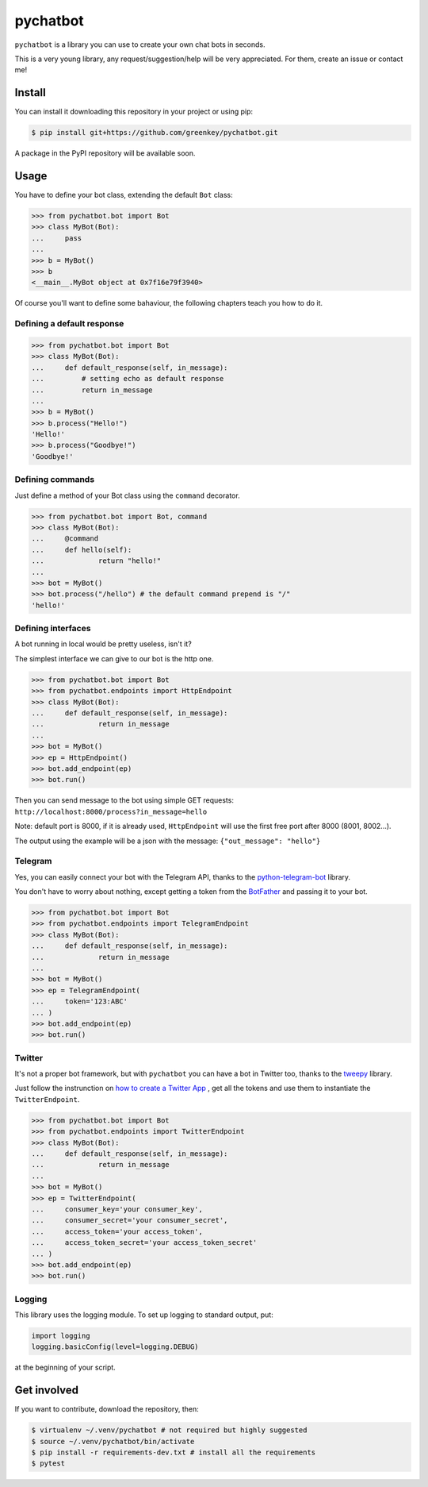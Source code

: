 pychatbot
=========

|Build Status|

``pychatbot`` is a library you can use to create your own chat bots in
seconds.

This is a very young library, any request/suggestion/help will be very
appreciated. For them, create an issue or contact me!

Install
-------

You can install it downloading this repository in your project or using
pip:

.. code:: shell

    $ pip install git+https://github.com/greenkey/pychatbot.git

A package in the PyPI repository will be available soon.

Usage
-----

You have to define your bot class, extending the default ``Bot`` class:

.. code:: python

    >>> from pychatbot.bot import Bot
    >>> class MyBot(Bot):
    ...     pass
    ... 
    >>> b = MyBot()
    >>> b
    <__main__.MyBot object at 0x7f16e79f3940>

Of course you'll want to define some bahaviour, the following chapters
teach you how to do it.

Defining a default response
~~~~~~~~~~~~~~~~~~~~~~~~~~~

.. code:: python

    >>> from pychatbot.bot import Bot
    >>> class MyBot(Bot):
    ...     def default_response(self, in_message):
    ...         # setting echo as default response
    ...         return in_message
    ... 
    >>> b = MyBot()
    >>> b.process("Hello!")
    'Hello!'
    >>> b.process("Goodbye!")
    'Goodbye!'

Defining commands
~~~~~~~~~~~~~~~~~

Just define a method of your Bot class using the ``command`` decorator.

.. code:: python

    >>> from pychatbot.bot import Bot, command
    >>> class MyBot(Bot):
    ...     @command
    ...     def hello(self):
    ...             return "hello!"
    ... 
    >>> bot = MyBot()
    >>> bot.process("/hello") # the default command prepend is "/"
    'hello!'

Defining interfaces
~~~~~~~~~~~~~~~~~~~

A bot running in local would be pretty useless, isn't it?

The simplest interface we can give to our bot is the http one.

.. code:: python

    >>> from pychatbot.bot import Bot
    >>> from pychatbot.endpoints import HttpEndpoint
    >>> class MyBot(Bot):
    ...     def default_response(self, in_message):
    ...             return in_message
    ... 
    >>> bot = MyBot()
    >>> ep = HttpEndpoint()
    >>> bot.add_endpoint(ep)
    >>> bot.run()

Then you can send message to the bot using simple GET requests:
``http://localhost:8000/process?in_message=hello``

Note: default port is 8000, if it is already used, ``HttpEndpoint`` will
use the first free port after 8000 (8001, 8002...).

The output using the example will be a json with the message:
``{"out_message": "hello"}``

Telegram
~~~~~~~~

Yes, you can easily connect your bot with the Telegram API, thanks to
the
`python-telegram-bot <https://github.com/python-telegram-bot/python-telegram-bot>`__
library.

You don't have to worry about nothing, except getting a token from the
`BotFather <https://core.telegram.org/bots#botfather>`__ and passing it
to your bot.

.. code:: python

    >>> from pychatbot.bot import Bot
    >>> from pychatbot.endpoints import TelegramEndpoint
    >>> class MyBot(Bot):
    ...     def default_response(self, in_message):
    ...             return in_message
    ... 
    >>> bot = MyBot()
    >>> ep = TelegramEndpoint(
    ...     token='123:ABC'
    ... )
    >>> bot.add_endpoint(ep)
    >>> bot.run()

Twitter
~~~~~~~~

It's not a proper bot framework, but with ``pychatbot`` you can have a bot in
Twitter too, thanks to the `tweepy <https://github.com/tweepy/tweepy>`__
library.

Just follow the instrunction on `how to create a Twitter App <https://apps.twitter.com/app/new>`__
, get all the tokens and use them to instantiate the ``TwitterEndpoint``.

.. code:: python

    >>> from pychatbot.bot import Bot
    >>> from pychatbot.endpoints import TwitterEndpoint
    >>> class MyBot(Bot):
    ...     def default_response(self, in_message):
    ...             return in_message
    ... 
    >>> bot = MyBot()
    >>> ep = TwitterEndpoint(
    ...     consumer_key='your consumer_key',
    ...     consumer_secret='your consumer_secret',
    ...     access_token='your access_token',
    ...     access_token_secret='your access_token_secret'
    ... )
    >>> bot.add_endpoint(ep)
    >>> bot.run()

Logging
~~~~~~~

This library uses the logging module. To set up logging to standard
output, put:

.. code:: python

    import logging
    logging.basicConfig(level=logging.DEBUG)

at the beginning of your script.

Get involved
------------

If you want to contribute, download the repository, then:

.. code:: shell

    $ virtualenv ~/.venv/pychatbot # not required but highly suggested
    $ source ~/.venv/pychatbot/bin/activate
    $ pip install -r requirements-dev.txt # install all the requirements
    $ pytest

.. |Build Status| image:: https://travis-ci.org/greenkey/pychatbot.svg?branch=master
   :target: https://travis-ci.org/greenkey/pychatbot

